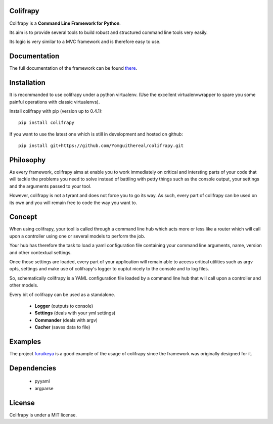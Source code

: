 Colifrapy
=========

Colifrapy is a **Command Line Framework for Python**.

Its aim is to provide several tools to build robust and structured command line tools very easily.

Its logic is very similar to a MVC framework and is therefore easy to use.

Documentation
=============
The full documentation of the framework can be found there_.

.. _there: http://colifrapy.readthedocs.org/

Installation
============
It is recommanded to use colifrapy under a python virtualenv. (Use the excellent virtualenvwrapper to spare you some painful operations with classic virtualenvs).

Install colifrapy with pip (version up to 0.4.1)::

    pip install colifrapy

If you want to use the latest one which is still in development and hosted on github::

    pip install git+https://github.com/Yomguithereal/colifrapy.git


Philosophy
==========
As every framework, colifrapy aims at enable you to work immediately on critical and intersting parts of
your code that will tackle the problems you need to solve instead of battling with petty
things such as the console output, your settings and the arguments passed to your tool.

However, colifrapy is not a tyrant and does not force you to go its way. As such, every part of colifrapy can
be used on its own and you will remain free to code the way you want to.

Concept
=======
When using colifrapy, your tool is called through a command line hub which acts more or less like a router which will call upon a controller using one or several models to perform the job.

Your hub has therefore the task to load a yaml configuration file containing your command line arguments, name, version and other contextual settings.

Once those settings are loaded, every part of your application will remain able to access critical utilities such as argv opts, settings and make use of colifrapy's logger to ouptut nicely to the console and to log files.

So, schematically colifrapy is a YAML configuration file loaded by a command line hub that will call upon a controller and other models.

Every bit of colifrapy can be used as a standalone.

    - **Logger** (outputs to console)
    - **Settings** (deals with your yml settings)
    - **Commander** (deals with argv)
    - **Cacher** (saves data to file)

Examples
========
The project furuikeya_ is a good example of the usage
of colifrapy since the framework was originally designed for it.

.. _furuikeya: https://github.com/Yomguithereal/furuikeya


Dependencies
============

    - pyyaml
    - argparse


License
=======
Colifrapy is under a MIT license.
